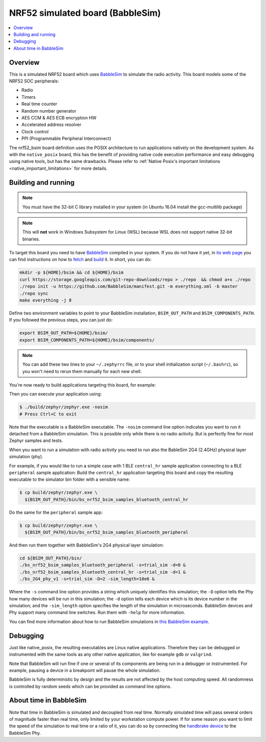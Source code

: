 
.. _nrf52_bsim:

NRF52 simulated board (BabbleSim)
#################################

.. contents::
   :depth: 1
   :backlinks: entry
   :local:


Overview
********

This is a simulated NRF52 board which uses `BabbleSim`_ to simulate the radio
activity.
This board models some of the NRF52 SOC peripherals:

* Radio
* Timers
* Real time counter
* Random number generator
* AES CCM & AES ECB encryption HW
* Accelerated address resolver
* Clock control
* PPI (Programmable Peripheral Interconnect)

The nrf52_bsim board definition uses the POSIX architecture to
run applications natively on the development system.  As with
the ``native_posix`` board, this has the benefit of providing
native code execution performance and easy debugging using
native tools, but has the same drawbacks.  Please refer to
:ref:`Native Posix's important limitations <native_important_limitations>`
for more details.

.. _BabbleSim:
   https://BabbleSim.github.io

.. _nrf52bsim_build_and_run:

Building and running
**********************

.. note::

   You must have the 32-bit C library installed in your system
   (in Ubuntu 16.04 install the gcc-multilib package)

.. note::

   This will **not** work in Windows Subsystem for Linux (WSL) because WSL
   does not support native 32-bit binaries.

To target this board you need to have `BabbleSim`_ compiled in your system.
If you do not have it yet, in `its web page <https://BabbleSim.github.io>`_
you can find instructions on how to
`fetch <https://babblesim.github.io/fetching.html>`_ and
`build <https://babblesim.github.io/building.html>`_ it.
In short, you can do:

.. code-block:: console

   mkdir -p ${HOME}/bsim && cd ${HOME}/bsim
   curl https://storage.googleapis.com/git-repo-downloads/repo > ./repo  && chmod a+x ./repo
   ./repo init -u https://github.com/BabbleSim/manifest.git -m everything.xml -b master
   ./repo sync
   make everything -j 8

Define two environment variables to point to your BabbleSim
installation, ``BSIM_OUT_PATH`` and ``BSIM_COMPONENTS_PATH``.
If you followed the previous steps, you can just do:

.. code-block:: console

   export BSIM_OUT_PATH=${HOME}/bsim/
   export BSIM_COMPONENTS_PATH=${HOME}/bsim/components/

.. note::

   You can add these two lines to your ``~/.zephyrrc`` file, or to your shell
   initialization script (``~/.bashrc``), so you won't need to rerun them
   manually for each new shell.

You're now ready to build applications targeting this board, for example:

.. zephyr-app-commands::
   :zephyr-app: samples/hello_world
   :host-os: unix
   :board: nrf52_bsim
   :goals: build
   :compact:

Then you can execute your application using:

.. code-block:: console

   $ ./build/zephyr/zephyr.exe -nosim
   # Press Ctrl+C to exit

Note that the executable is a BabbleSim executable. The ``-nosim`` command line
option indicates you want to run it detached from a BabbleSim simulation. This
is possible only while there is no radio activity. But is perfectly fine for
most Zephyr samples and tests.

When you want to run a simulation with radio activity you need to run also the
BableSim 2G4 (2.4GHz) physical layer simulation (phy).

For example, if you would like to run a simple case with 1 BLE ``central_hr``
sample application connecting to a BLE ``peripheral`` sample application:
Build the ``central_hr`` application targeting this board and copy the resulting
executable to the simulator bin folder with a sensible name:

.. zephyr-app-commands::
   :zephyr-app: samples/bluetooth/central_hr
   :host-os: unix
   :board: nrf52_bsim
   :goals: build
   :compact:

.. code-block:: console

   $ cp build/zephyr/zephyr.exe \
     ${BSIM_OUT_PATH}/bin/bs_nrf52_bsim_samples_bluetooth_central_hr

Do the same for the ``peripheral`` sample app:

.. zephyr-app-commands::
   :zephyr-app: samples/bluetooth/peripheral
   :host-os: unix
   :board: nrf52_bsim
   :goals: build
   :compact:

.. code-block:: console

   $ cp build/zephyr/zephyr.exe \
     ${BSIM_OUT_PATH}/bin/bs_nrf52_bsim_samples_bluetooth_peripheral

And then run them together with BabbleSim's 2G4 physical layer simulation:

.. code-block:: console

   cd ${BSIM_OUT_PATH}/bin/
   ./bs_nrf52_bsim_samples_bluetooth_peripheral -s=trial_sim -d=0 &
   ./bs_nrf52_bsim_samples_bluetooth_central_hr -s=trial_sim -d=1 &
   ./bs_2G4_phy_v1 -s=trial_sim -D=2 -sim_length=10e6 &

Where the ``-s`` command line option provides a string which uniquely identifies
this simulation; the ``-D`` option tells the Phy how many devices will be run
in this simulation; the ``-d`` option tells each device which is its device
number in the simulation; and the ``-sim_length`` option specifies the length
of the simulation in microseconds.
BabbleSim devices and Phy support many command line switches.
Run them with ``-help`` for more information.

You can find more information about how to run BabbleSim simulations in
`this BabbleSim example <https://babblesim.github.io/example_2g4.html>`_.

Debugging
**********

Just like native_posix, the resulting executables are Linux native applications.
Therefore they can be debugged or instrumented with the same tools as any other
native application, like for example ``gdb`` or ``valgrind``.

Note that BabbleSim will run fine if one or several of its components are
being run in a debugger or instrumented. For example, pausing a device in a
breakpoint will pause the whole simulation.

BabbleSim is fully deterministic by design and the results are not affected by
the host computing speed. All randomness is controlled by random seeds which can
be provided as command line options.


About time in BabbleSim
************************

Note that time in BabbleSim is simulated and decoupled from real time. Normally
simulated time will pass several orders of magnitude faster than real time,
only limited by your workstation compute power.
If for some reason you want to limit the speed of the simulation to real
time or a ratio of it, you can do so by connecting the `handbrake device`_
to the BabbleSim Phy.

.. _handbrake device:
   https://github.com/BabbleSim/base/tree/master/device_handbrake
